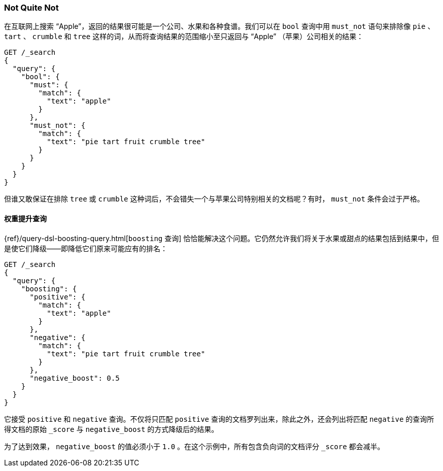 [[not-quite-not]]
=== Not Quite Not

在互联网上搜索 “Apple”，返回的结果很可能是一个公司、水果和各种食谱。((("relevance", "controlling", "must_not clause in bool query")))((("bool query", "must_not clause")))我们可以在 `bool` 查询中用 `must_not` 语句来排除像 `pie` 、 `tart` 、 `crumble` 和 `tree` 这样的词，从而将查询结果的范围缩小至只返回与 “Apple” （苹果）公司相关的结果：

[source,json]
-------------------------------
GET /_search
{
  "query": {
    "bool": {
      "must": {
        "match": {
          "text": "apple"
        }
      },
      "must_not": {
        "match": {
          "text": "pie tart fruit crumble tree"
        }
      }
    }
  }
}
-------------------------------

但谁又敢保证在排除 `tree` 或 `crumble` 这种词后，不会错失一个与苹果公司特别相关的文档呢？有时， `must_not` 条件会过于严格。

[[boosting-query]]
==== 权重提升查询

{ref}/query-dsl-boosting-query.html[`boosting` 查询]
恰恰能解决这个问题。((("boosting query")))((("relevance", "controlling", "boosting query")))它仍然允许我们将关于水果或甜点的结果包括到结果中，但是使它们降级——即降低它们原来可能应有的排名：

[source,json]
-------------------------------
GET /_search
{
  "query": {
    "boosting": {
      "positive": {
        "match": {
          "text": "apple"
        }
      },
      "negative": {
        "match": {
          "text": "pie tart fruit crumble tree"
        }
      },
      "negative_boost": 0.5
    }
  }
}
-------------------------------

它接受 `positive` 和 `negative` 查询。((("positive query and negative query (in boosting query)")))不仅将只匹配 `positive` 查询的文档罗列出来，除此之外，还会列出将匹配 `negative` 的查询所得文档的原始 `_score` ((("negative_boost")))与 `negative_boost` 的方式降级后的结果。

为了达到效果， `negative_boost` 的值必须小于 `1.0` 。在这个示例中，所有包含负向词的文档评分 `_score` 都会减半。
